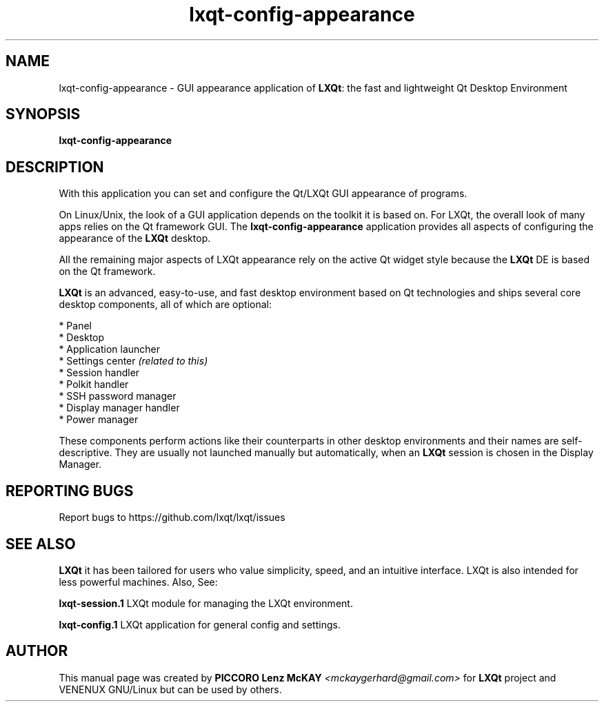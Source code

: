 .TH lxqt-config-appearance "1" "September 2012" "LXQt\ 0.7.0" "LXQt\ GUI settings"
.SH NAME
lxqt-config-appearance \- GUI appearance application of \fBLXQt\fR: the fast
and lightweight Qt Desktop Environment
.SH SYNOPSIS
.B lxqt-config-appearance
.br
.SH DESCRIPTION
With this application you can set and configure the Qt/LXQt GUI appearance of
programs.
.P
On Linux/Unix, the look of a GUI application depends on the toolkit it is based on.
For LXQt, the overall look of many apps relies on the Qt framework GUI. The
\fBlxqt-config-appearance\fR application provides all aspects of configuring the
appearance of the \fBLXQt\fR desktop.
.P
All the remaining major aspects of LXQt appearance rely on the active Qt widget
style because the \fBLXQt\fR DE is based on the Qt framework.
.P
\fBLXQt\fR is an advanced, easy-to-use, and fast desktop environment based on Qt
technologies and ships several core desktop components, all of which are
optional:
.P
 * Panel
 * Desktop
 * Application launcher
 * Settings center \fI(related to this)\fR
 * Session handler
 * Polkit handler
 * SSH password manager
 * Display manager handler
 * Power manager
.P
These components perform actions like their counterparts in other desktop
environments and their names are self-descriptive. They are usually not
launched manually but automatically, when an \fBLXQt\fR session is chosen in the
Display Manager.
.P
.SH "REPORTING BUGS"
Report bugs to https://github.com/lxqt/lxqt/issues
.SH "SEE ALSO"
\fBLXQt\fR it has been tailored for users who value simplicity, speed, and
an intuitive interface. LXQt is also intended for less powerful machines. Also,
See:
.\" any module must refer to session app, for more info on starting it
.P
\fBlxqt-session.1\fR  LXQt module for managing the LXQt environment.
.P
\fBlxqt-config.1\fR  LXQt application for general config and settings.
.P
.SH AUTHOR
This manual page was created by \fBPICCORO Lenz McKAY\fR \fI<mckaygerhard@gmail.com>\fR
for \fBLXQt\fR project and VENENUX GNU/Linux but can be used by others.
